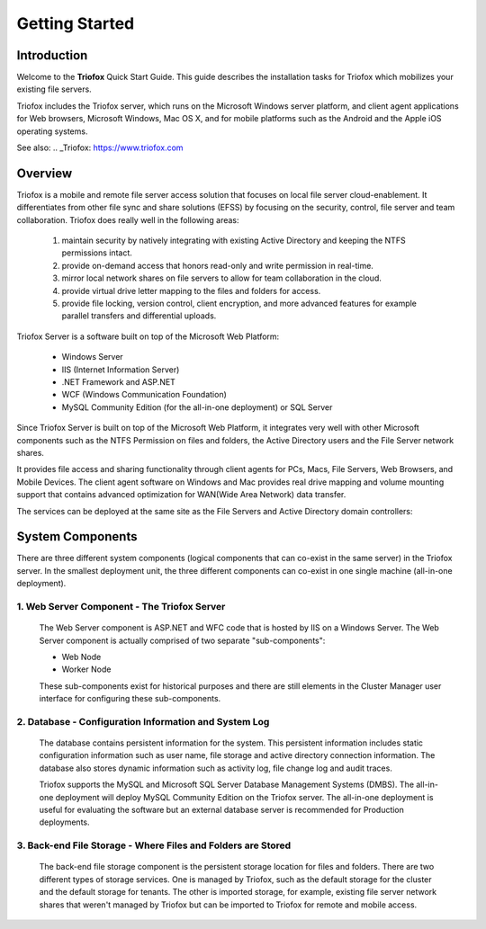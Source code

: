 ###################
Getting Started
###################

Introduction
==============

Welcome to the **Triofox** Quick Start Guide. This guide describes the installation tasks for Triofox which mobilizes your existing file servers. 

Triofox includes the Triofox server, which runs on the Microsoft Windows server platform, and client agent applications for Web browsers, Microsoft Windows, Mac OS X, and for mobile platforms such as the Android and the Apple iOS operating systems.

See also: 
.. _Triofox: https://www.triofox.com

Overview
==========

Triofox is a mobile and remote file server access solution that focuses on local file server cloud-enablement. It differentiates from other file sync and share solutions (EFSS) by focusing on the security, control, file server and team collaboration. Triofox does really well in the following areas:

    1. maintain security by natively integrating with existing Active Directory and keeping the NTFS permissions intact.
    2. provide on-demand access that honors read-only and write permission in real-time.
    3. mirror local network shares on file servers to allow for team collaboration in the cloud.
    4. provide virtual drive letter mapping to the files and folders for access.
    5. provide file locking, version control, client encryption, and more advanced features for example parallel transfers and differential uploads.

Triofox Server is a software built on top of the Microsoft Web Platform:

    * Windows Server
    * IIS (Internet Information Server)
    * .NET Framework and ASP.NET
    * WCF (Windows Communication Foundation)
    * MySQL Community Edition (for the all-in-one deployment) or SQL Server
    
Since Triofox Server is built on top of the Microsoft Web Platform, it integrates very well with other Microsoft components such as the NTFS Permission on files and folders, the Active Directory users and the File Server network shares.

It provides file access and sharing functionality through client agents for PCs, Macs, File Servers, Web Browsers, and Mobile Devices. The client agent software on Windows and Mac provides real drive mapping and volume mounting support that contains advanced optimization for WAN(Wide Area Network) data transfer.

The services can be deployed at the same site as the File Servers and Active Directory domain controllers:
    
    .. image:: _static/SelfHostedTriofoxDirectShare.svg
    

System Components 
===================

There are three different system components (logical components that can co-exist in the same server) in the Triofox server. In the smallest deployment
unit, the three different components can co-exist in one single machine (all-in-one deployment).


1. Web Server Component - The Triofox Server
------------------------------------------------
    The Web Server component is ASP.NET and WFC code that is hosted by IIS on a Windows Server. The Web Server component is actually comprised of two separate "sub-components":

    * Web Node 
    * Worker Node

    These sub-components exist for historical purposes and there are still elements in the Cluster Manager user interface for configuring these sub-components. 

2. Database - Configuration Information and System Log
--------------------------------------------------------

    The database contains persistent information for the system. This persistent information includes static configuration information such as user name, file storage and active directory connection information. The database also stores dynamic information such as activity log, file change log and audit traces.

    Triofox supports the MySQL and Microsoft SQL Server Database Management Systems (DMBS). The all-in-one deployment will deploy MySQL Community Edition on the Triofox server. The all-in-one deployment is useful for evaluating the software but an external database server is recommended for Production deployments.

3. Back-end File Storage - Where Files and Folders are Stored
-------------------------------------------------------------

    The back-end file storage component is the persistent storage location for files and folders. There are two different types of storage services. One is managed by Triofox, such as the default storage for the cluster and the default storage for tenants. The other is imported storage, for example, existing file server network shares that weren't managed by Triofox but can be imported to Triofox for remote and mobile access.

